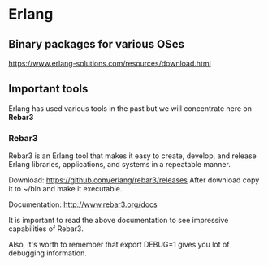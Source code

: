 #+OPTIONS: ^:nil
* Erlang

** Binary packages for various OSes

https://www.erlang-solutions.com/resources/download.html

** Important tools
Erlang has used various tools in the past but we will concentrate here on *Rebar3*

*** Rebar3

Rebar3 is an Erlang tool that makes it easy to create, develop, and release
Erlang libraries, applications, and systems in a repeatable manner.

Download:
https://github.com/erlang/rebar3/releases
After download copy it to ~/bin and make it executable.

Documentation:
http://www.rebar3.org/docs

It is important to read the above documentation to see impressive capabilities of Rebar3.

Also, it's worth to remember that export DEBUG=1 gives you lot of debugging information.
